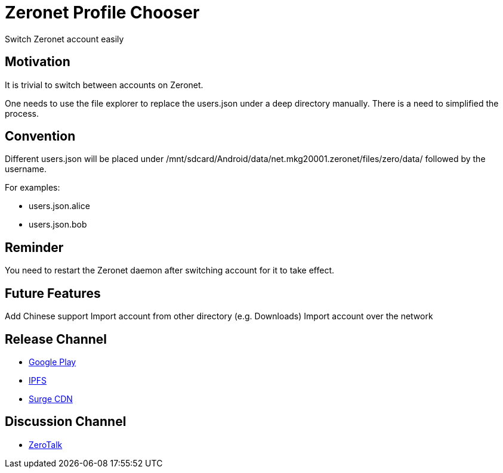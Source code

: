 = Zeronet Profile Chooser

Switch Zeronet account easily

== Motivation

It is trivial to switch between accounts on Zeronet.

One needs to use the file explorer to replace the users.json under a deep directory manually. There is a need to simplified the process.

== Convention

Different users.json will be placed under /mnt/sdcard/Android/data/net.mkg20001.zeronet/files/zero/data/ followed by the username.

For examples:

- users.json.alice
- users.json.bob

== Reminder

You need to restart the Zeronet daemon after switching account for it to take effect.

== Future Features

Add Chinese support
Import account from other directory (e.g. Downloads)
Import account over the network


== Release Channel

* https://play.google.com/store/apps/details?id=com.github.beenotung.zeronet_profile_chooser[Google Play]
* https://ipfs.io/ipfs/QmfD5GKWSXTToNkpMeg7CLcBjQjzY1kgwQTcv25JTBoxu9/app-release-signed.apk[IPFS]
* https://zeronet-profile-chooser.surge.sh/app-release-signed.apk[Surge CDN]

== Discussion Channel

* http://127.0.0.1:43110/Talk.ZeroNetwork.bit/?Topic:1519162899_1DLBhCccN3MbM5YmzNS2UfBzDkEZkGZtVg[ZeroTalk]
